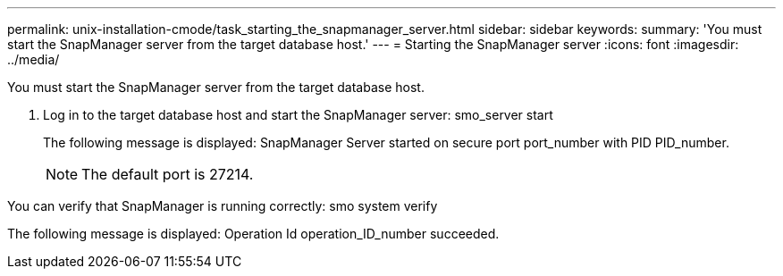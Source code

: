---
permalink: unix-installation-cmode/task_starting_the_snapmanager_server.html
sidebar: sidebar
keywords: 
summary: 'You must start the SnapManager server from the target database host.'
---
= Starting the SnapManager server
:icons: font
:imagesdir: ../media/

[.lead]
You must start the SnapManager server from the target database host.

. Log in to the target database host and start the SnapManager server: smo_server start
+
The following message is displayed: SnapManager Server started on secure port port_number with PID PID_number.
+
NOTE: The default port is 27214.

You can verify that SnapManager is running correctly: smo system verify

The following message is displayed: Operation Id operation_ID_number succeeded.
